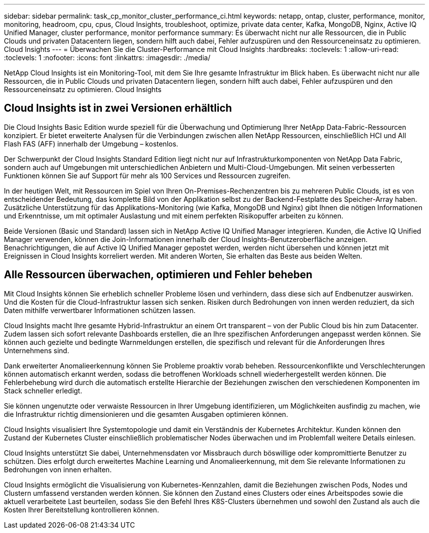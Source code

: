 ---
sidebar: sidebar 
permalink: task_cp_monitor_cluster_performance_ci.html 
keywords: netapp, ontap, cluster, performance, monitor, monitoring, headroom, cpu, cpus, Cloud Insights, troubleshoot, optimize, private data center, Kafka, MongoDB, Nginx, Active IQ Unified Manager, cluster performance, monitor performance 
summary: Es überwacht nicht nur alle Ressourcen, die in Public Clouds und privaten Datacentern liegen, sondern hilft auch dabei, Fehler aufzuspüren und den Ressourceneinsatz zu optimieren. Cloud Insights 
---
= Überwachen Sie die Cluster-Performance mit Cloud Insights
:hardbreaks:
:toclevels: 1
:allow-uri-read: 
:toclevels: 1
:nofooter: 
:icons: font
:linkattrs: 
:imagesdir: ./media/


[role="lead"]
NetApp Cloud Insights ist ein Monitoring-Tool, mit dem Sie Ihre gesamte Infrastruktur im Blick haben. Es überwacht nicht nur alle Ressourcen, die in Public Clouds und privaten Datacentern liegen, sondern hilft auch dabei, Fehler aufzuspüren und den Ressourceneinsatz zu optimieren. Cloud Insights



== Cloud Insights ist in zwei Versionen erhältlich

Die Cloud Insights Basic Edition wurde speziell für die Überwachung und Optimierung Ihrer NetApp Data-Fabric-Ressourcen konzipiert. Er bietet erweiterte Analysen für die Verbindungen zwischen allen NetApp Ressourcen, einschließlich HCI und All Flash FAS (AFF) innerhalb der Umgebung – kostenlos.

Der Schwerpunkt der Cloud Insights Standard Edition liegt nicht nur auf Infrastrukturkomponenten von NetApp Data Fabric, sondern auch auf Umgebungen mit unterschiedlichen Anbietern und Multi-Cloud-Umgebungen. Mit seinen verbesserten Funktionen können Sie auf Support für mehr als 100 Services und Ressourcen zugreifen.

In der heutigen Welt, mit Ressourcen im Spiel von Ihren On-Premises-Rechenzentren bis zu mehreren Public Clouds, ist es von entscheidender Bedeutung, das komplette Bild von der Applikation selbst zu der Backend-Festplatte des Speicher-Array haben. Zusätzliche Unterstützung für das Applikations-Monitoring (wie Kafka, MongoDB und Nginx) gibt Ihnen die nötigen Informationen und Erkenntnisse, um mit optimaler Auslastung und mit einem perfekten Risikopuffer arbeiten zu können.

Beide Versionen (Basic und Standard) lassen sich in NetApp Active IQ Unified Manager integrieren. Kunden, die Active IQ Unified Manager verwenden, können die Join-Informationen innerhalb der Cloud Insights-Benutzeroberfläche anzeigen. Benachrichtigungen, die auf Active IQ Unified Manager gepostet werden, werden nicht übersehen und können jetzt mit Ereignissen in Cloud Insights korreliert werden. Mit anderen Worten, Sie erhalten das Beste aus beiden Welten.



== Alle Ressourcen überwachen, optimieren und Fehler beheben

Mit Cloud Insights können Sie erheblich schneller Probleme lösen und verhindern, dass diese sich auf Endbenutzer auswirken. Und die Kosten für die Cloud-Infrastruktur lassen sich senken. Risiken durch Bedrohungen von innen werden reduziert, da sich Daten mithilfe verwertbarer Informationen schützen lassen.

Cloud Insights macht Ihre gesamte Hybrid-Infrastruktur an einem Ort transparent – von der Public Cloud bis hin zum Datacenter. Zudem lassen sich sofort relevante Dashboards erstellen, die an Ihre spezifischen Anforderungen angepasst werden können. Sie können auch gezielte und bedingte Warnmeldungen erstellen, die spezifisch und relevant für die Anforderungen Ihres Unternehmens sind.

Dank erweiterter Anomalieerkennung können Sie Probleme proaktiv vorab beheben. Ressourcenkonflikte und Verschlechterungen können automatisch erkannt werden, sodass die betroffenen Workloads schnell wiederhergestellt werden können. Die Fehlerbehebung wird durch die automatisch erstellte Hierarchie der Beziehungen zwischen den verschiedenen Komponenten im Stack schneller erledigt.

Sie können ungenutzte oder verwaiste Ressourcen in Ihrer Umgebung identifizieren, um Möglichkeiten ausfindig zu machen, wie die Infrastruktur richtig dimensionieren und die gesamten Ausgaben optimieren können.

Cloud Insights visualisiert Ihre Systemtopologie und damit ein Verständnis der Kubernetes Architektur. Kunden können den Zustand der Kubernetes Cluster einschließlich problematischer Nodes überwachen und im Problemfall weitere Details einlesen.

Cloud Insights unterstützt Sie dabei, Unternehmensdaten vor Missbrauch durch böswillige oder kompromittierte Benutzer zu schützen. Dies erfolgt durch erweitertes Machine Learning und Anomalieerkennung, mit dem Sie relevante Informationen zu Bedrohungen von innen erhalten.

Cloud Insights ermöglicht die Visualisierung von Kubernetes-Kennzahlen, damit die Beziehungen zwischen Pods, Nodes und Clustern umfassend verstanden werden können. Sie können den Zustand eines Clusters oder eines Arbeitspodes sowie die aktuell verarbeitete Last beurteilen, sodass Sie den Befehl Ihres K8S-Clusters übernehmen und sowohl den Zustand als auch die Kosten Ihrer Bereitstellung kontrollieren können.
